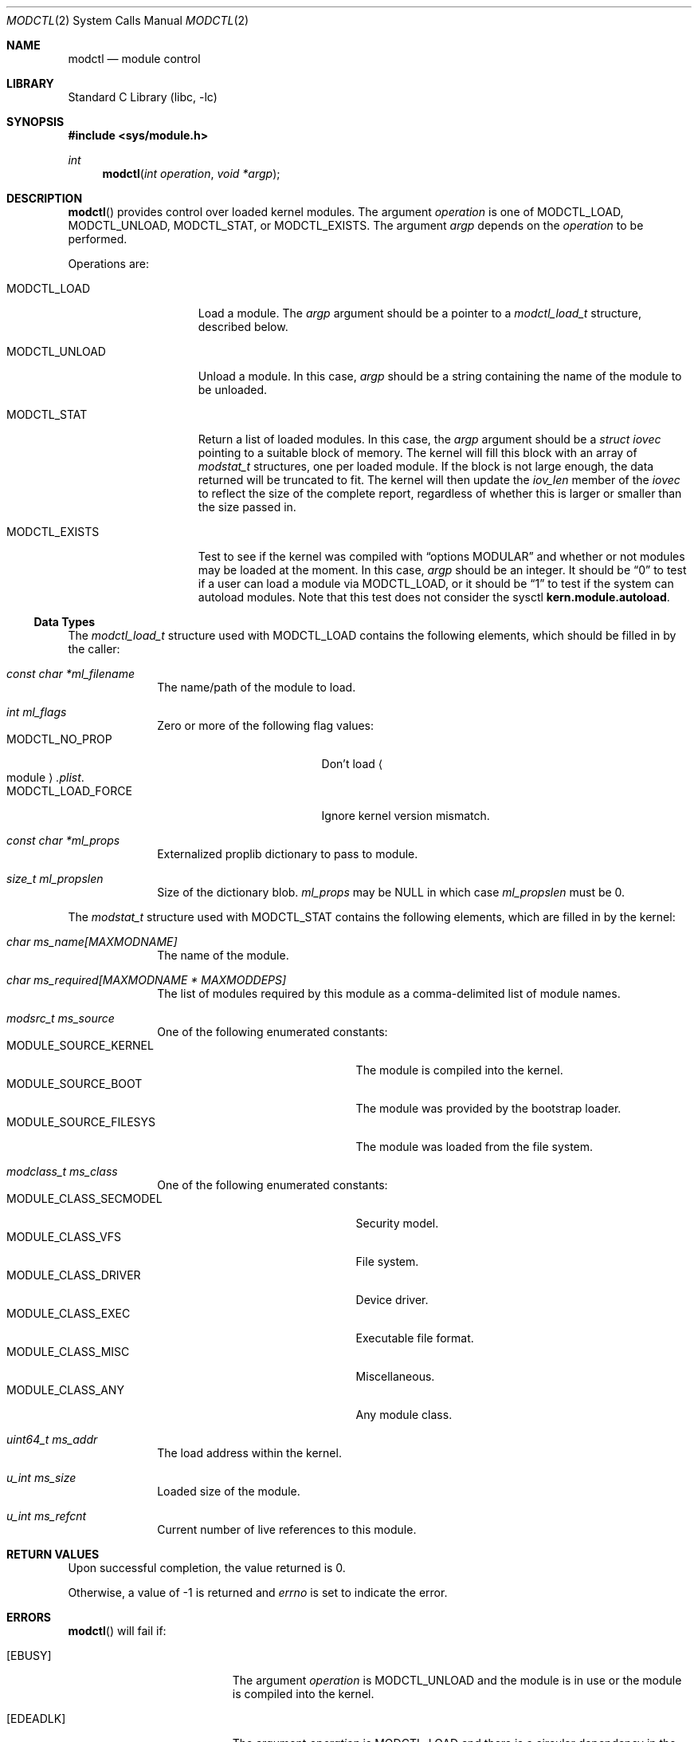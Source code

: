 .\"	$NetBSD: modctl.2,v 1.9 2012/08/07 01:19:05 jnemeth Exp $
.\"
.\" Copyright (c) 2009 The NetBSD Foundation, Inc.
.\" All rights reserved.
.\"
.\" Redistribution and use in source and binary forms, with or without
.\" modification, are permitted provided that the following conditions
.\" are met:
.\" 1. Redistributions of source code must retain the above copyright
.\"    notice, this list of conditions and the following disclaimer.
.\" 2. Redistributions in binary form must reproduce the above copyright
.\"    notice, this list of conditions and the following disclaimer in the
.\"    documentation and/or other materials provided with the distribution.
.\"
.\" THIS SOFTWARE IS PROVIDED BY THE NETBSD FOUNDATION, INC. AND CONTRIBUTORS
.\" ``AS IS'' AND ANY EXPRESS OR IMPLIED WARRANTIES, INCLUDING, BUT NOT LIMITED
.\" TO, THE IMPLIED WARRANTIES OF MERCHANTABILITY AND FITNESS FOR A PARTICULAR
.\" PURPOSE ARE DISCLAIMED.  IN NO EVENT SHALL THE FOUNDATION OR CONTRIBUTORS
.\" BE LIABLE FOR ANY DIRECT, INDIRECT, INCIDENTAL, SPECIAL, EXEMPLARY, OR
.\" CONSEQUENTIAL DAMAGES (INCLUDING, BUT NOT LIMITED TO, PROCUREMENT OF
.\" SUBSTITUTE GOODS OR SERVICES; LOSS OF USE, DATA, OR PROFITS; OR BUSINESS
.\" INTERRUPTION) HOWEVER CAUSED AND ON ANY THEORY OF LIABILITY, WHETHER IN
.\" CONTRACT, STRICT LIABILITY, OR TORT (INCLUDING NEGLIGENCE OR OTHERWISE)
.\" ARISING IN ANY WAY OUT OF THE USE OF THIS SOFTWARE, EVEN IF ADVISED OF THE
.\" POSSIBILITY OF SUCH DAMAGE.
.\"
.Dd August 3, 2012
.Dt MODCTL 2
.Os
.Sh NAME
.Nm modctl
.Nd module control
.Sh LIBRARY
.Lb libc
.Sh SYNOPSIS
.In sys/module.h
.Ft int
.Fn modctl "int operation" "void *argp"
.Sh DESCRIPTION
.Fn modctl
provides control over loaded kernel modules.
The argument
.Fa operation
is one of
.Dv MODCTL_LOAD ,
.Dv MODCTL_UNLOAD ,
.Dv MODCTL_STAT ,
or
.Dv MODCTL_EXISTS .
The argument
.Fa argp
depends on the
.Fa operation
to be performed.
.Pp
Operations are:
.Bl -tag -width MODCTL_UNLOAD
.It Dv MODCTL_LOAD
Load a module.
The
.Fa argp
argument should be a pointer to a
.Em modctl_load_t
structure, described below.
.It Dv MODCTL_UNLOAD
Unload a module.
In this case,
.Fa argp
should be a string containing the name of the module to be unloaded.
.It Dv MODCTL_STAT
Return a list of loaded modules.
In this case, the
.Fa argp
argument should be a
.Em struct iovec
pointing to a suitable block of memory.
The kernel will fill this block with an array of
.Em modstat_t
structures, one per loaded module.
If the block is not large enough, the data returned will be truncated
to fit.
The kernel will then update the
.Fa iov_len
member of the
.Em iovec
to reflect the size of the complete report, regardless of whether this
is larger or smaller than the size passed in.
.It Dv MODCTL_EXISTS
Test to see if the kernel was compiled with
.Dq options MODULAR
and whether or
not modules may be loaded at the moment.
In this case,
.Fa argp
should be an integer.
It should be
.Dq 0
to test if a user can load a module via
.Dv MODCTL_LOAD ,
or it should be
.Dq 1
to test if the system can autoload modules.
Note that this
test does not consider the sysctl
.Li kern.module.autoload .
.El
.Ss Data Types
The
.Em modctl_load_t
structure used with
.Dv MODCTL_LOAD
contains the following elements, which should be filled in by the caller:
.Bl -tag -width aaaaaaaa
.It Fa "const char *ml_filename"
The name/path of the module to load.
.It Fa "int ml_flags"
Zero or more of the following flag values:
.Bl -tag -compact -width "MODCTL_LOAD_FORCE"
.It Dv MODCTL_NO_PROP
Don't load
.Ao module Ac Ns Pa .plist .
.It Dv MODCTL_LOAD_FORCE
Ignore kernel version mismatch.
.El
.It Fa "const char *ml_props"
Externalized proplib dictionary to pass to module.
.It Fa "size_t ml_propslen"
Size of the dictionary blob.
.Fa ml_props
may be
.Dv NULL
in which case
.Fa ml_propslen
must be
.Dv 0 .
.El
.Pp
The
.Em modstat_t
structure used with
.Dv MODCTL_STAT
contains the following elements, which are filled in by the kernel:
.Bl -tag -width aaaaaaaa
.It Fa "char ms_name[MAXMODNAME]"
The name of the module.
.It Fa "char ms_required[MAXMODNAME * MAXMODDEPS]"
The list of modules required by this module
as a comma-delimited list of module names.
.It Fa "modsrc_t ms_source"
One of the following enumerated constants:
.Bl -tag -compact -width "MODULE_SOURCE_FILESYS"
.It Dv MODULE_SOURCE_KERNEL
The module is compiled into the kernel.
.It Dv MODULE_SOURCE_BOOT
The module was provided by the bootstrap loader.
.It Dv MODULE_SOURCE_FILESYS
The module was loaded from the file system.
.El
.It Fa "modclass_t ms_class"
One of the following enumerated constants:
.Bl -tag -compact -width "MODULE_SOURCE_FILESYS"
.It Dv MODULE_CLASS_SECMODEL
Security model.
.It Dv MODULE_CLASS_VFS
File system.
.It Dv MODULE_CLASS_DRIVER
Device driver.
.It Dv MODULE_CLASS_EXEC
Executable file format.
.It Dv MODULE_CLASS_MISC
Miscellaneous.
.It Dv MODULE_CLASS_ANY
Any module class.
.\" XXX: is MODULE_CLASS_ANY ever returned by this interface?
.El
.It Fa "uint64_t ms_addr"
The load address within the kernel.
.It Fa "u_int ms_size"
Loaded size of the module.
.It Fa "u_int ms_refcnt"
Current number of live references to this module.
.El
.Sh RETURN VALUES
Upon successful completion, the value returned is 0.
.Pp
Otherwise, a value of \-1 is returned and
.Va errno
is set to indicate the error.
.Sh ERRORS
.Fn modctl
will fail if:
.Bl -tag -width Er
.It Bq Er EBUSY
The argument
.Fa operation
is
.Dv MODCTL_UNLOAD
and the module is in use or the module is compiled into the kernel.
.It Bq Er EDEADLK
The argument
.Fa operation
is
.Dv MODCTL_LOAD
and there is a circular dependency in the module's dependency chain.
.It Bq Er EEXIST
The argument
.Fa operation
is
.Dv MODCTL_LOAD
and the module is already loaded.
.It Bq Er EFAULT
A bad address was given for
.Fa argp .
.It Bq Er EFBIG
The argument
.Fa operation
is
.Dv MODCTL_LOAD ,
the specified module resides in the file system, and the module's default
proplib file was too large.
.It Bq Er EINVAL
The argument
.Fa operation
is invalid.
.Pp
The argument
.Fa operation
is
.Dv MODCTL_LOAD
and ml_props is not
.Dv NULL
and
.Dq ml_propslen
is
.Dv 0 ,
or
ml_props is
.Dv NULL
and
.Dq ml_propslen
is not
.Dv 0 .
The kernel is unable to internalize the plist.
Or, there is a problem with the module or \*[Lt]module\*[Gt].plist.
.It Bq Er EMLINK
The argument
.Fa operation
is
.Dv MODCTL_LOAD
and the module has too many dependencies.
.It Bq Er ENAMETOOLONG
A module name/path is too long.
.It Bq Er ENOENT
The argument
.Fa operation
is
.Dv MODCTL_LOAD
and the module or a dependency can't be found.
The argument
.Fa operation
is
.Dv MODCTL_UNLOAD
and no module by the name of
.Fa argp
is loaded.
.It Bq Er ENOEXEC
The argument
.Fa operation
is
.Dv MODCTL_LOAD
and the module is not a valid object for the system.
.It Bq Er ENOMEM
There was not enough memory to perform the
.Fa operation .
.It Bq Er EPERM
Not allowed to perform the
.Fa operation .
.It Bq Er EPROGMISMATCH
The argument
.Fa operation
is
.Dv MODCTL_LOAD ,
the
.Fa ml_flags
field in the
.Em modctl_load_t
structure does not include
.Dv MODCTL_LOAD_FORCE ,
and the requested module does not match the current kernel's version
information.
.El
.Sh SEE ALSO
.Xr module 7 ,
.Xr sysctl 7 ,
.Xr module 9
.Sh HISTORY
The
.Fn modctl
function call first appeared in
.Nx 5.0 .
